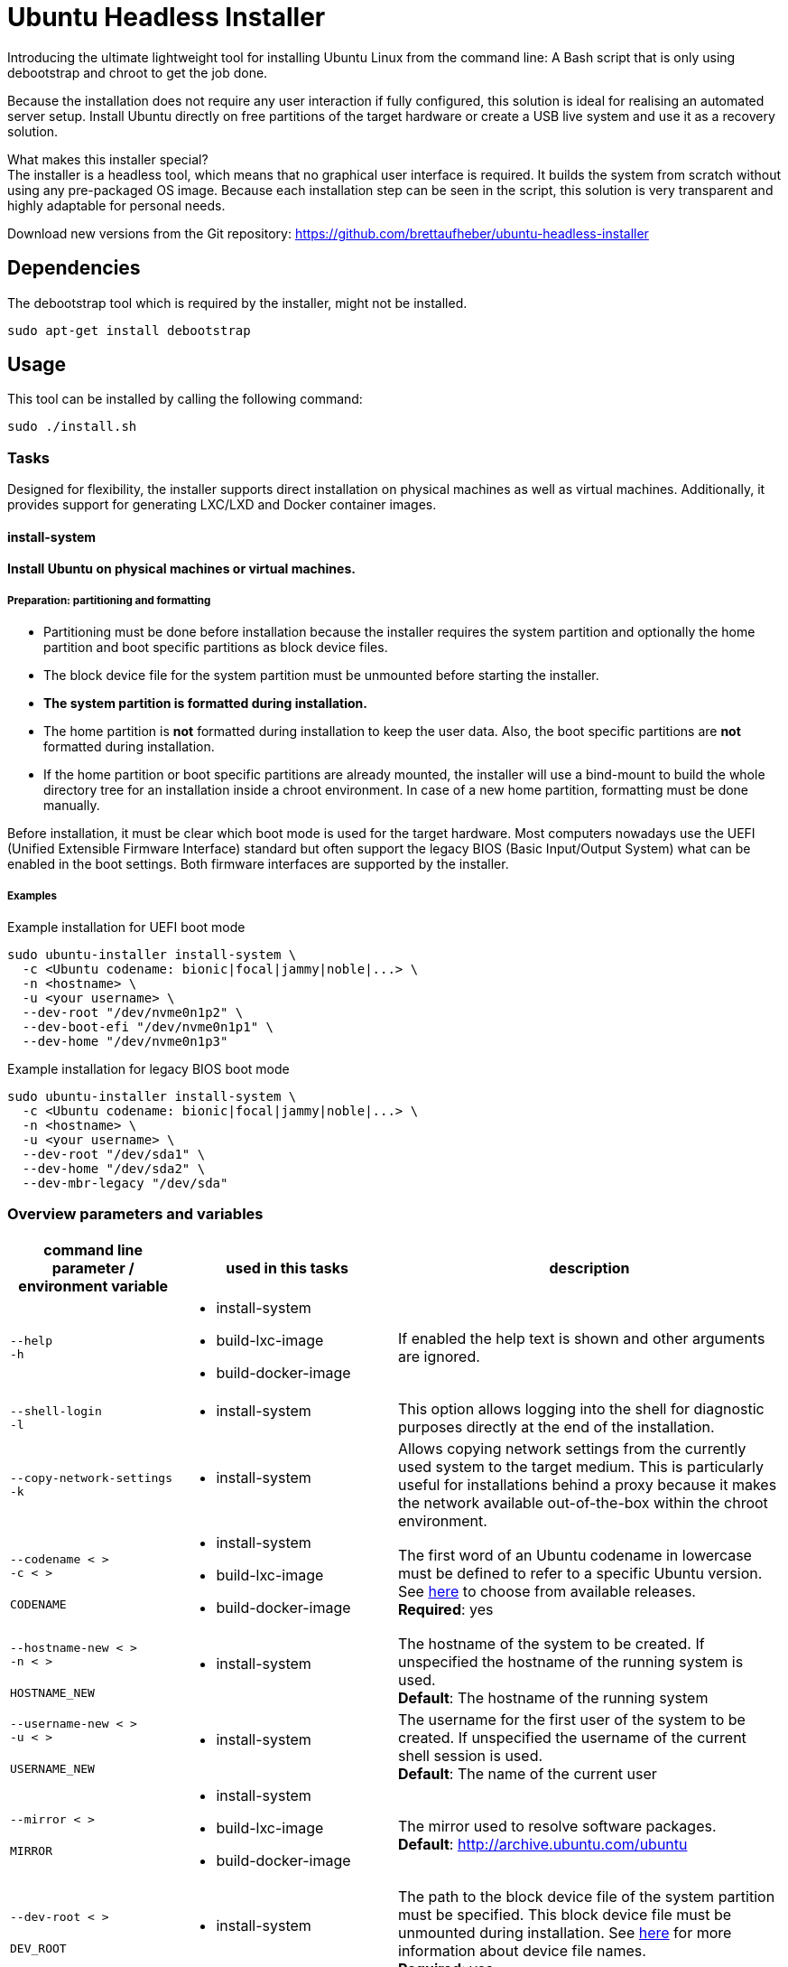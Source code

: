 = Ubuntu Headless Installer

Introducing the ultimate lightweight tool for installing Ubuntu Linux from the command line: A Bash script that is only using debootstrap and chroot to get the job done.

Because the installation does not require any user interaction if fully configured, this solution is ideal for realising an automated server setup.
Install Ubuntu directly on free partitions of the target hardware or create a USB live system and use it as a recovery solution.

What makes this installer special? +
The installer is a headless tool, which means that no graphical user interface is required.
It builds the system from scratch without using any pre-packaged OS image.
Because each installation step can be seen in the script, this solution is very transparent and highly adaptable for personal needs.

Download new versions from the Git repository: https://github.com/brettaufheber/ubuntu-headless-installer

== Dependencies

The debootstrap tool which is required by the installer, might not be installed.

[source,bash]
----
sudo apt-get install debootstrap
----

== Usage

This tool can be installed by calling the following command:

[source,bash]
----
sudo ./install.sh
----

=== Tasks

Designed for flexibility, the installer supports direct installation on physical machines as well as virtual machines. Additionally, it provides support for generating LXC/LXD and Docker container images.

==== install-system

*Install Ubuntu on physical machines or virtual machines.*

===== Preparation: partitioning and formatting

* Partitioning must be done before installation because the installer requires the system partition and optionally the home partition and boot specific partitions as block device files.
* The block device file for the system partition must be unmounted before starting the installer.
* *The system partition is formatted during installation.*
* The home partition is *not* formatted during installation to keep the user data.
Also, the boot specific partitions are *not* formatted during installation.
* If the home partition or boot specific partitions are already mounted, the installer will use a bind-mount to build the whole directory tree for an installation inside a chroot environment.
In case of a new home partition, formatting must be done manually.

Before installation, it must be clear which boot mode is used for the target hardware.
Most computers nowadays use the UEFI (Unified Extensible Firmware Interface) standard but often support the legacy BIOS (Basic Input/Output System) what can be enabled in the boot settings.
Both firmware interfaces are supported by the installer.

===== Examples

.Example installation for UEFI boot mode
[source,bash]
----
sudo ubuntu-installer install-system \
  -c <Ubuntu codename: bionic|focal|jammy|noble|...> \
  -n <hostname> \
  -u <your username> \
  --dev-root "/dev/nvme0n1p2" \
  --dev-boot-efi "/dev/nvme0n1p1" \
  --dev-home "/dev/nvme0n1p3"
----

.Example installation for legacy BIOS boot mode
[source,bash]
----
sudo ubuntu-installer install-system \
  -c <Ubuntu codename: bionic|focal|jammy|noble|...> \
  -n <hostname> \
  -u <your username> \
  --dev-root "/dev/sda1" \
  --dev-home "/dev/sda2" \
  --dev-mbr-legacy "/dev/sda"
----

=== Overview parameters and variables

[cols="7,9,16",options="header"]
|===

|command line parameter / environment variable
|used in this tasks
|description

|`&#8209;&#8209;help` +
`&#8209;h`
a|
* install-system
* build-lxc-image
* build-docker-image
|If enabled the help text is shown and other arguments are ignored.

|`&#8209;&#8209;shell&#8209;login` +
`&#8209;l`
a|
* install-system
|This option allows logging into the shell for diagnostic purposes directly at the end of the installation.

|`&#8209;&#8209;copy&#8209;network&#8209;settings` +
`&#8209;k`
a|
* install-system
|Allows copying network settings from the currently used system to the target medium. This is particularly useful for installations behind a proxy because it makes the network available out-of-the-box within the chroot environment.

|`&#8209;&#8209;codename&nbsp;<&nbsp;>` +
`&#8209;c&nbsp;<&nbsp;>` +
 +
`CODENAME`
a|
* install-system
* build-lxc-image
* build-docker-image
|The first word of an Ubuntu codename in lowercase must be defined to refer to a specific Ubuntu version. See https://wiki.ubuntu.com/Releases[here] to choose from available releases. +
*Required*: yes

|`&#8209;&#8209;hostname&#8209;new&nbsp;<&nbsp;>` +
`&#8209;n&nbsp;<&nbsp;>` +
 +
`HOSTNAME_NEW`
a|
* install-system
|The hostname of the system to be created. If unspecified the hostname of the running system is used. +
*Default*: The hostname of the running system

|`&#8209;&#8209;username&#8209;new&nbsp;<&nbsp;>` +
`&#8209;u&nbsp;<&nbsp;>` +
 +
`USERNAME_NEW`
a|
* install-system
|The username for the first user of the system to be created. If unspecified the username of the current shell session is used. +
*Default*: The name of the current user

|`&#8209;&#8209;mirror&nbsp;<&nbsp;>` +
 +
`MIRROR`
a|
* install-system
* build-lxc-image
* build-docker-image
|The mirror used to resolve software packages. +
*Default*: http://archive.ubuntu.com/ubuntu

|`&#8209;&#8209;dev&#8209;root&nbsp;<&nbsp;>` +
 +
`DEV_ROOT`
a|
* install-system
|The path to the block device file of the system partition must be specified. This block device file must be unmounted during installation. See https://wiki.archlinux.org/title/Device_file#Block_device_names[here] for more information about device file names. +
*Required*: yes

|`&#8209;&#8209;dev&#8209;boot&#8209;efi&nbsp;<&nbsp;>` +
 +
`DEV_BOOT_EFI`
a|
* install-system
|To enable EFI boot, the path to the block device file of the EFI partition must be specified. It does not matter whether the EFI partition is mounted during installation.

|`&#8209;&#8209;dev&#8209;home&nbsp;<&nbsp;>` +
 +
`DEV_HOME`
a|
* install-system
|To use a separate home partition, the path to the block device file of the home partition must be specified. It does not matter whether the home partition is mounted during installation.

|`&#8209;&#8209;dev&#8209;mbr&#8209;legacy&nbsp;<&nbsp;>` +
 +
`DEV_MBR_LEGACY`
a|
* install-system
|To enable the legacy boot, the path to the block device file for the whole disk must be specified to address the master boot record (MBR).

|`&#8209;&#8209;tmp&#8209;size&nbsp;<&nbsp;>` +
 +
`TMP_SIZE`
a|
* install-system
|Used inside the fstab file to specify the size of the in-memory `/tmp` directory. +
*Default*: 40% (of the available RAM)

|`&#8209;&#8209;bundles&nbsp;<&nbsp;>` +
 +
`BUNDLES`
a|
* install-system
* build-lxc-image
* build-docker-image
|An optional comma separated list that allows installing additional software. See the topic "Software bundles" below.

|`&#8209;&#8209;bundles&#8209;file&nbsp;<&nbsp;>` +
 +
`BUNDLES_FILE`
a|
* install-system
* build-lxc-image
* build-docker-image
|The path to an optional file that contains information about bundles and related packages.

|`&#8209;&#8209;debconf&#8209;file&nbsp;<&nbsp;>` +
 +
`DEBCONF_FILE`
a|
* install-system
* build-lxc-image
* build-docker-image
|The path to an optional file that allows to pre-seed the debconf database.

|`&#8209;&#8209;dconf&#8209;file&nbsp;<&nbsp;>` +
 +
`DCONF_FILE`
a|
* install-system
|The path to an optional file that overwrites the GNOME dconf defaults.

|`&#8209;&#8209;locales&nbsp;<&nbsp;>` +
 +
`LOCALES`
a|
* install-system
|The locales (e.g. _C.UTF-8_, _en_US.UTF-8_, _de_DE.UTF-8_) of the system to be created. If unspecified the installer will ask interactively.

|`&#8209;&#8209;time&#8209;zone&nbsp;<&nbsp;>` +
 +
`TIME_ZONE`
a|
* install-system
|The time zone (e.g. _UTC_, _Europe/Berlin_) of the system to be created. If unspecified the installer will ask interactively.

|`&#8209;&#8209;user&#8209;gecos&nbsp;<&nbsp;>` +
 +
`USER_GECOS`
a|
* install-system
|Additional GECOS information for the first user of the system to be created.

|`&#8209;&#8209;password&nbsp;<&nbsp;>` +
 +
`PASSWORD`
a|
* install-system
|The password for the first user of the system to be created. If unspecified the installer will ask interactively.

|`&#8209;&#8209;keyboard&#8209;model&nbsp;<&nbsp;>` +
 +
`KEYBOARD_MODEL`
a|
* install-system
|The keyboard model. If unspecified the installer will ask interactively. See file "/etc/default/keyboard" of another system to find matching values.

|`&#8209;&#8209;keyboard&#8209;layout&nbsp;<&nbsp;>` +
 +
`KEYBOARD_LAYOUT`
a|
* install-system
|The keyboard layout. If unspecified the installer will ask interactively. See file "/etc/default/keyboard" of another system to find matching values.

|`&#8209;&#8209;keyboard&#8209;variant&nbsp;<&nbsp;>` +
 +
`KEYBOARD_VARIANT`
a|
* install-system
|The keyboard variant. If unspecified the installer will ask interactively. See file "/etc/default/keyboard" of another system to find matching values.

|`&#8209;&#8209;keyboard&#8209;options&nbsp;<&nbsp;>` +
 +
`KEYBOARD_OPTIONS`
a|
* install-system
|The keyboard options. If unspecified the installer will ask interactively. See file "/etc/default/keyboard" of another system to find matching values.

|===

=== Software bundles

Optionally, bundles (collection of software packages) can be installed together with the system.
See the configuration files to get an overview of the used packages.

* net: network tooling
* virt: QEMU/KVM with tooling
* dev: basic equipment for software developers
* desktop: minimal GNOME desktop
* laptop: power saving tools for mobile devices
* x86: architecture specific tools and libraries (requires dev)

== License

Copyright (c) 2018 Eric Löffler

This program is free software: you can redistribute it and/or modify it under the terms of the GNU General Public License as published by the Free Software Foundation, either version 3 of the License, or (at your option) any later version.

This program is distributed in the hope that it will be useful, but WITHOUT ANY WARRANTY; without even the implied warranty of MERCHANTABILITY or FITNESS FOR A PARTICULAR PURPOSE.
See the GNU General Public License for more details.

You should have received a copy of the GNU General Public License along with this program.
If not, see _http://www.gnu.org/licenses/_.
